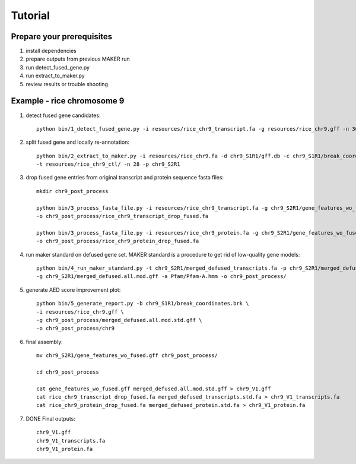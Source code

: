 Tutorial
========

.. image:: images/diagram.png

Prepare your prerequisites
--------------------------

1. install dependencies
2. prepare outputs from previous MAKER run
3. run detect_fused_gene.py
4. run extract_to_maker.py
5. review results or trouble shooting


Example - rice chromosome 9
---------------------------

1. detect fused gene candidates::

	python bin/1_detect_fused_gene.py -i resources/rice_chr9_transcript.fa -g resources/rice_chr9.gff -n 30 -p chr9_S1R1

2. split fused gene and locally re-annotation::

	python bin/2_extract_to_maker.py -i resources/rice_chr9.fa -d chr9_S1R1/gff.db -c chr9_S1R1/break_coordinates.brk \
	-t resources/rice_chr9_ctl/ -n 28 -p chr9_S2R1

3. drop fused gene entries from original transcript and protein sequence fasta files::
	
	mkdir chr9_post_process
	
	python bin/3_process_fasta_file.py -i resources/rice_chr9_transcript.fa -g chr9_S2R1/gene_features_wo_fused.gff  \
	-o chr9_post_process/rice_chr9_transcript_drop_fused.fa
	
	python bin/3_process_fasta_file.py -i resources/rice_chr9_protein.fa -g chr9_S2R1/gene_features_wo_fused.gff  \
	-o chr9_post_process/rice_chr9_protein_drop_fused.fa

4. run maker standard on defused gene set. MAKER standard is a procedure to get rid of low-quality gene models::
	
	python bin/4_run_maker_standard.py -t chr9_S2R1/merged_defused_transcripts.fa -p chr9_S2R1/merged_defused_protein.fa \
	-g chr9_S2R1/merged_defused.all.mod.gff -a Pfam/Pfam-A.hmm -o chr9_post_process/
	

5. generate AED score improvement plot::
	
	python bin/5_generate_report.py -b chr9_S1R1/break_coordinates.brk \
	-i resources/rice_chr9.gff \
	-g chr9_post_process/merged_defused.all.mod.std.gff \
	-o chr9_post_process/chr9


6. final assembly::
	
	mv chr9_S2R1/gene_features_wo_fused.gff chr9_post_process/
	
	cd chr9_post_process
	
	cat gene_features_wo_fused.gff merged_defused.all.mod.std.gff > chr9_V1.gff
	cat rice_chr9_transcript_drop_fused.fa merged_defused_transcripts.std.fa > chr9_V1_transcripts.fa
	cat rice_chr9_protein_drop_fused.fa merged_defused_protein.std.fa > chr9_V1_protein.fa
	
7. DONE Final outputs::
	
	chr9_V1.gff
	chr9_V1_transcripts.fa
	chr9_V1_protein.fa
	
